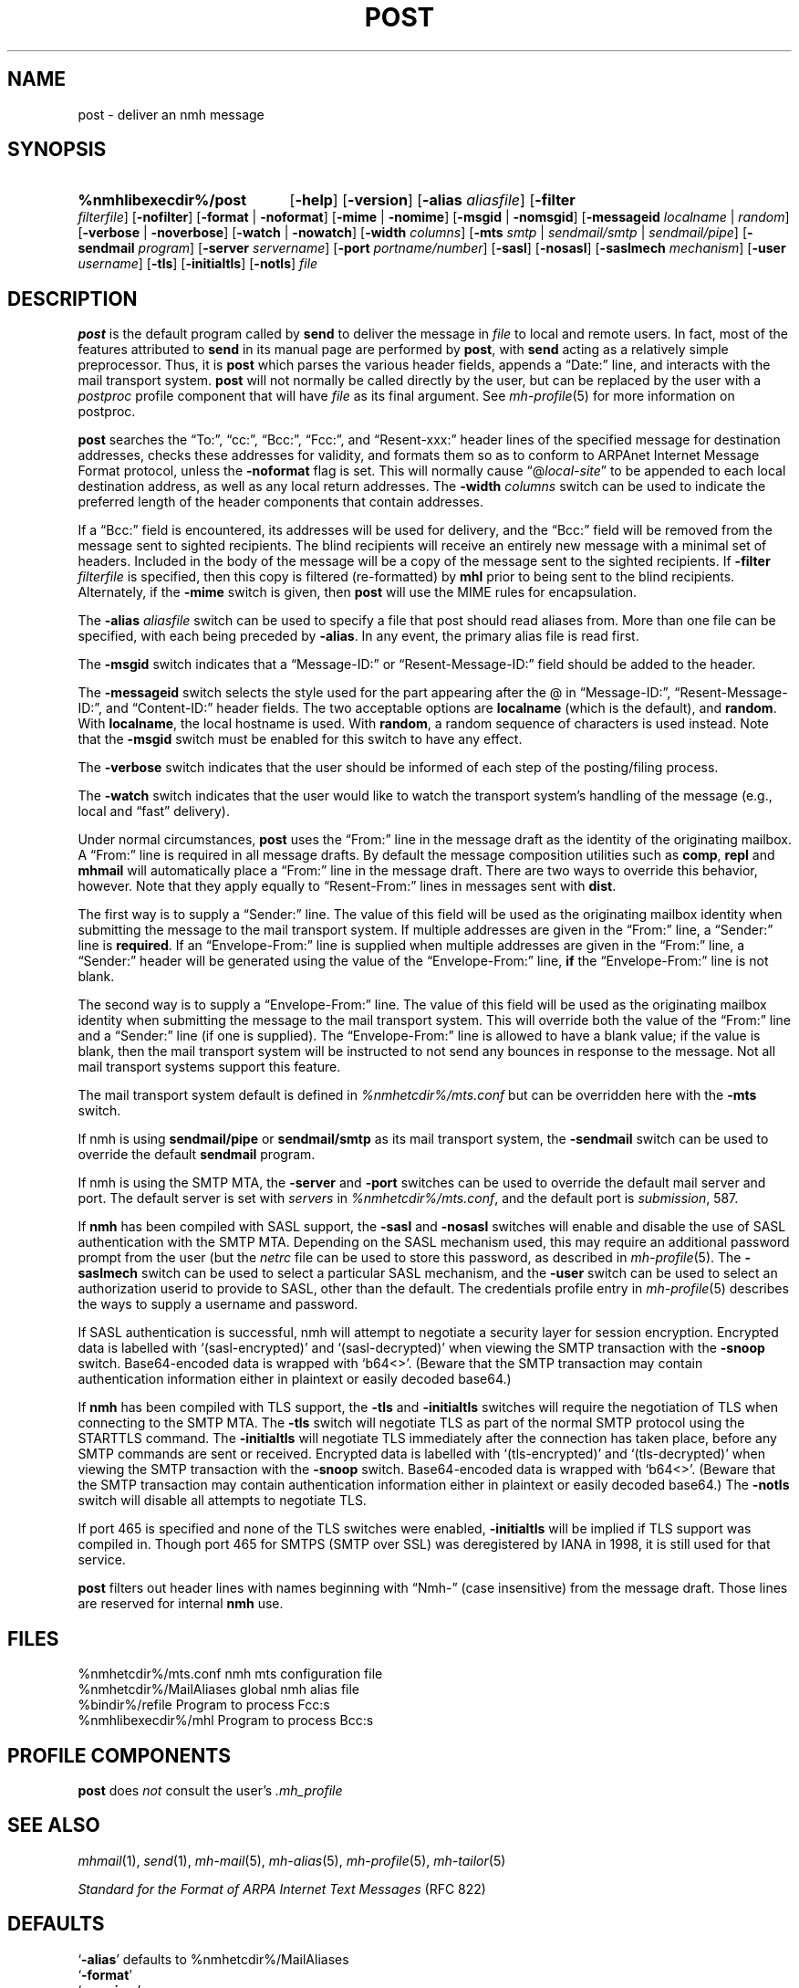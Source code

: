 .TH POST %manext8% 2016-10-17 "%nmhversion%"
.
.\" %nmhwarning%
.
.SH NAME
post \- deliver an nmh message
.SH SYNOPSIS
.HP 5
.na
.B %nmhlibexecdir%/post
.RB [ \-help ]
.RB [ \-version ]
.RB [ \-alias
.IR aliasfile ]
.RB [ \-filter
.IR filterfile ]
.RB [ \-nofilter ]
.RB [ \-format " | " \-noformat ]
.RB [ \-mime " | " \-nomime ]
.RB [ \-msgid " | " \-nomsgid ]
.RB [ \-messageid
.IR localname " | " random ]
.RB [ \-verbose " | " \-noverbose ]
.RB [ \-watch " | " \-nowatch ]
.RB [ \-width
.IR columns ]
.RB [ \-mts
.IR smtp " | " sendmail/smtp " | " sendmail/pipe ]
.RB [ \-sendmail
.IR program ]
.RB [ \-server
.IR servername ]
.RB [ \-port
.IR portname/number ]
.RB [ \-sasl ]
.RB [ \-nosasl ]
.RB [ \-saslmech
.IR mechanism ]
.RB [ \-user
.IR username ]
.RB [ \-tls ]
.RB [ \-initialtls ]
.RB [ \-notls ]
.I file
.ad
.SH DESCRIPTION
.B post
is the default program called by
.B send
to deliver the message in
.I file
to local and remote users.
In fact, most of the features attributed to
.B send
in its manual page are performed by
.BR post ,
with
.B send
acting as a relatively simple preprocessor.
Thus, it is
.B post
which parses the various header fields, appends a
\*(lqDate:\*(rq line, and interacts with the mail transport system.
.B post
will not normally be called directly by the user, but can be replaced
by the user with a
.I postproc
profile component that will have
.I file
as its final argument.
See
.IR mh-profile (5)
for more information on postproc.
.PP
.B post
searches the \*(lqTo:\*(rq, \*(lqcc:\*(rq, \*(lqBcc:\*(rq,
\*(lqFcc:\*(rq, and \*(lqResent\-xxx:\*(rq header lines of the specified
message for destination addresses, checks these addresses for validity,
and formats them so as to conform to ARPAnet Internet Message Format
protocol, unless the
.B \-noformat
flag is set.  This will normally cause
\*(lq@\fIlocal\-site\fR\*(rq to be appended to each local destination
address, as well as any local return addresses.  The
.B \-width
.I columns
switch can be used to indicate the preferred length of the header
components that contain addresses.
.PP
If a \*(lqBcc:\*(rq field is encountered, its addresses will be used for
delivery, and the \*(lqBcc:\*(rq field will be removed from the message
sent to sighted recipients.  The blind recipients will receive an entirely
new message with a minimal set of headers.  Included in the body of the
message will be a copy of the message sent to the sighted recipients.
If
.B \-filter
.I filterfile
is specified, then this copy is filtered (re-formatted) by
.B mhl
prior to being sent to the blind recipients.
Alternately, if the
.B \-mime
switch is given, then
.B post
will use the MIME rules for encapsulation.
.PP
The
.B \-alias
.I aliasfile
switch can be used to specify a file that post should read aliases from.
More than one file can be specified, with each being preceded by
.BR \-alias .
In any event, the primary alias file is read first.
.PP
The
.B \-msgid
switch indicates that a \*(lqMessage\-ID:\*(rq or
\*(lqResent\-Message\-ID:\*(rq field should be added to the header.
.PP
The
.B \-messageid
switch selects the style used for the part appearing after the @
in \*(lqMessage\-ID:\*(rq, \*(lqResent\-Message\-ID:\*(rq, and
\*(lqContent\-ID:\*(rq header fields.  The two acceptable options are
.B localname
(which is the default),
and
.BR random .
With
.BR localname ,
the local hostname is used.  With
.BR random ,
a random sequence of characters is used instead.  Note that the
.B \-msgid
switch must be enabled for this switch to have any effect.
.PP
The
.B \-verbose
switch indicates that the user should be informed of
each step of the posting/filing process.
.PP
The
.B \-watch
switch indicates that the user would like to watch the
transport system's handling of the message (e.g., local and \*(lqfast\*(rq
delivery).
.PP
Under normal circumstances,
.B post
uses the \*(lqFrom:\*(rq line in the message draft as the identity of
the originating mailbox.  A \*(lqFrom:\*(rq line is required in
all message drafts.  By default the message composition utilities such
as
.BR comp ,
.B repl
and
.B mhmail
will automatically place a \*(lqFrom:\*(rq line in the message draft.
There are two ways to override this behavior, however.
Note that they apply equally to \*(lqResent\-From:\*(rq lines in messages sent
with
.BR dist .
.PP
The first way is to supply a \*(lqSender:\*(rq line.  The value of this
field will be used as the originating mailbox identity when submitting the
message to the mail transport system.  If multiple addresses are
given in the \*(lqFrom:\*(rq line, a \*(lqSender:\*(rq line is
.BR required .
If an \*(lqEnvelope-From:\*(rq line is supplied when multiple addresses
are given in the \*(lqFrom:\*(rq line, a \*(lqSender:\*(rq header will
be generated using the value of the \*(lqEnvelope-From:\*(rq line,
.B if
the \*(lqEnvelope-From:\*(rq line is not blank.
.PP
The second way is to supply a \*(lqEnvelope-From:\*(rq line.  The value
of this field will be used as the originating mailbox identity when
submitting the message to the mail transport system.  This will override
both the value of the \*(lqFrom:\*(rq line and a \*(lqSender:\*(rq line
(if one is supplied).  The \*(lqEnvelope-From:\*(rq line is allowed to
have a blank value; if the value is blank, then the mail transport system
will be instructed to not send any bounces in response to the message.
Not all mail transport systems support this feature.
.PP
The mail transport system default is defined in
.I %nmhetcdir%/mts.conf
but can be overridden here with the
.B \-mts
switch.
.PP
If nmh is using
.B sendmail/pipe
or
.B sendmail/smtp
as its mail transport system, the
.B \-sendmail
switch can be used to override the default
.B sendmail
program.
.PP
If nmh is using the SMTP MTA, the
.B \-server
and
.B \-port
switches can be used to override the default mail server and port.
The default server is set with
.I servers
in
.IR %nmhetcdir%/mts.conf ,
and the default port is
.IR submission ,
587.
.PP
If
.B nmh
has been compiled with SASL support, the
.B \-sasl
and
.B \-nosasl
switches will enable and disable
the use of SASL authentication with the SMTP MTA.  Depending on the
SASL mechanism used, this may require an additional password prompt from the
user (but the
.I netrc
file can be used to store this password, as described in
.IR mh-profile (5).
The
.B \-saslmech
switch can be used to select a particular SASL mechanism,
and the
.B \-user
switch can be used to select an authorization userid to provide to SASL,
other than the default.  The credentials profile entry in
.IR mh-profile (5)
describes the ways to supply a username and password.
.PP
If SASL authentication is successful,
nmh
will attempt to negotiate a security layer for session encryption.
Encrypted data is labelled with `(sasl-encrypted)' and `(sasl-decrypted)' when
viewing the SMTP transaction with the
.B \-snoop
switch.
Base64-encoded data is wrapped with `b64<>'.
(Beware that the SMTP transaction may contain authentication information either
in plaintext or easily decoded base64.)
.PP
If
.B nmh
has been compiled with TLS support, the
.B \-tls
and
.B \-initialtls
switches will require the negotiation of TLS when connecting to the SMTP MTA.
The
.B \-tls
switch will negotiate TLS as part of the normal SMTP protocol
using the STARTTLS command.  The
.B \-initialtls
will negotiate TLS immediately after the connection has
taken place, before any SMTP commands are sent or received.  Encrypted data
is labelled with `(tls-encrypted)' and
`(tls-decrypted)' when viewing the SMTP transaction with the
.B \-snoop
switch.
Base64-encoded data is wrapped with `b64<>'.
(Beware that the SMTP transaction may contain authentication information either
in plaintext or easily decoded base64.)
The
.B \-notls
switch will disable all attempts to negotiate TLS.
.PP
If port 465 is specified and none of the TLS switches were enabled,
.B \-initialtls
will be implied if TLS support was compiled in.  Though port 465 for
SMTPS (SMTP over SSL) was deregistered by IANA in 1998, it is still
used for that service.
.PP
.B post
filters out header lines with names beginning with \*(lqNmh-\*(rq
(case insensitive) from the message draft.
Those lines are reserved for internal
.B nmh
use.
.SH FILES
.fc ^ ~
.nf
.ta \w'%nmhetcdir%/ExtraBigFileName  'u
^%nmhetcdir%/mts.conf~^nmh mts configuration file
^%nmhetcdir%/MailAliases~^global nmh alias file
^%bindir%/refile~^Program to process Fcc:s
^%nmhlibexecdir%/mhl~^Program to process Bcc:s
.fi
.SH "PROFILE COMPONENTS"
.B post
does
.I not
consult the user's
.I \&.mh_profile
.SH "SEE ALSO"
.IR mhmail (1),
.IR send (1),
.IR mh\-mail (5),
.IR mh\-alias (5),
.IR mh\-profile (5),
.IR mh\-tailor (5)
.PP
.I "Standard for the Format of ARPA Internet Text Messages"
(RFC 822)
.SH DEFAULTS
.nf
.RB ` \-alias "' defaults to %nmhetcdir%/MailAliases"
.RB ` \-format '
.RB ` \-nomime '
.RB ` \-nomsgid '
.RB ` "\-messageid\ localname" '
.RB ` \-noverbose '
.RB ` \-nowatch '
.RB ` "\-width\ 72" '
.RB ` \-nofilter '
.fi
.SH CONTEXT
None
.SH BUGS
\*(lqReply\-To:\*(rq fields are allowed to have groups in them according
to the RFC 822 specification, but
.B post
won't let you use them.
